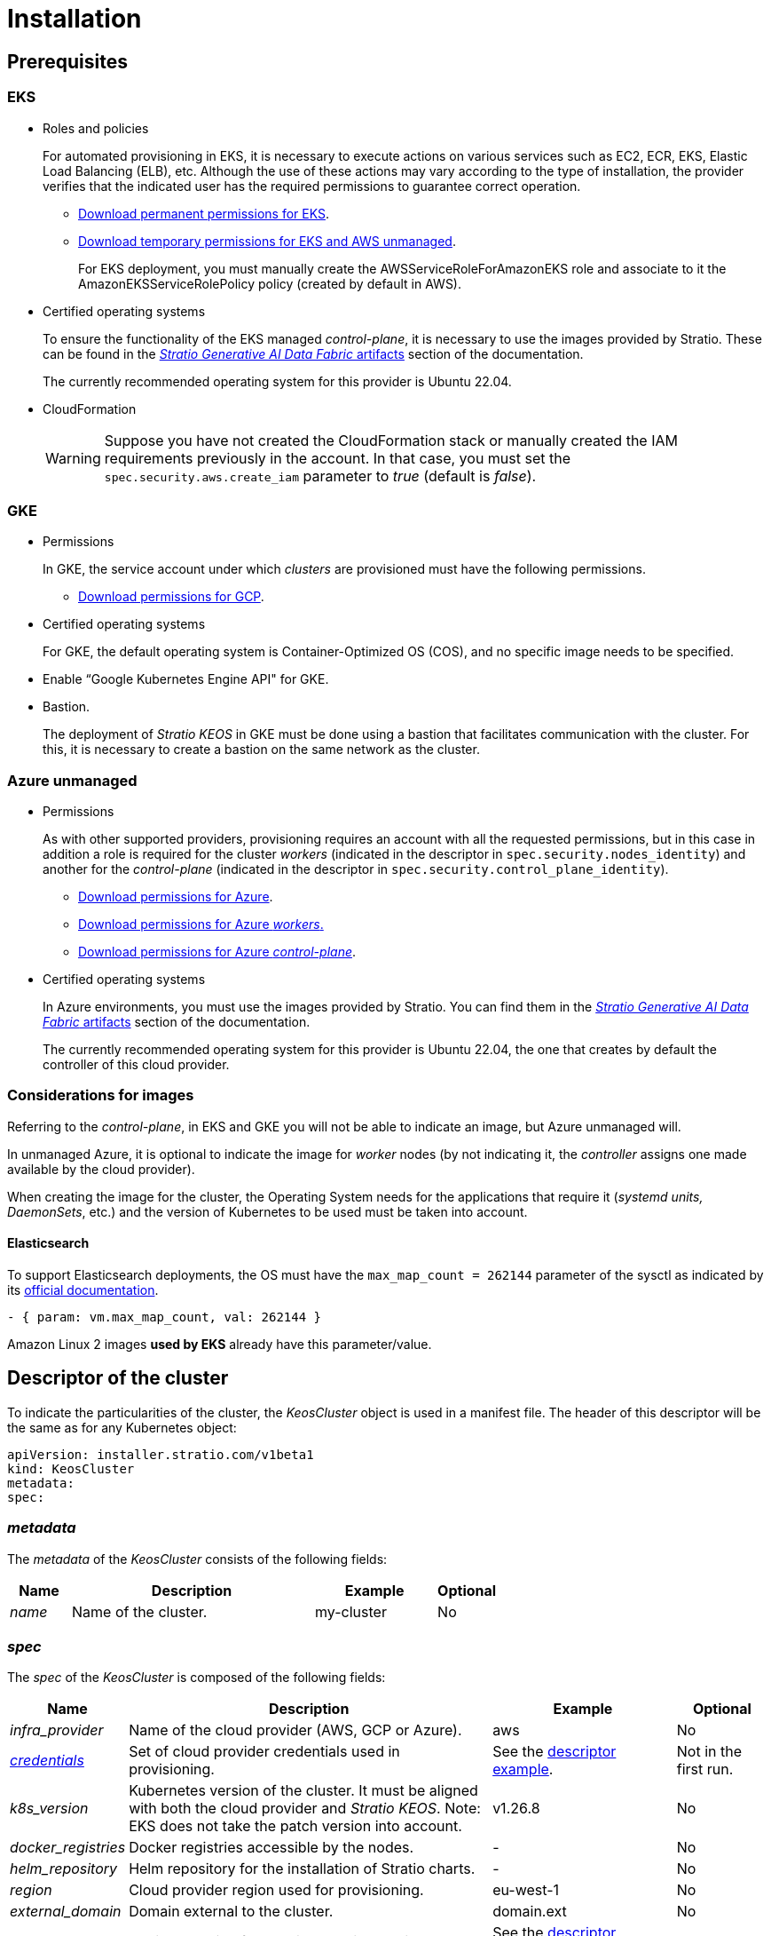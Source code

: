 = Installation

== Prerequisites

=== EKS

* Roles and policies
+
For automated provisioning in EKS, it is necessary to execute actions on various services such as EC2, ECR, EKS, Elastic Load Balancing (ELB), etc. Although the use of these actions may vary according to the type of installation, the provider verifies that the indicated user has the required permissions to guarantee correct operation.
+
** xref:attachment$stratio-eks-policy.json[Download permanent permissions for EKS].
** xref:attachment$stratio-aws-temp-policy.json[Download temporary permissions for EKS and AWS unmanaged].
+
For EKS deployment, you must manually create the AWSServiceRoleForAmazonEKS role and associate to it the AmazonEKSServiceRolePolicy policy (created by default in AWS).

* Certified operating systems
+
To ensure the functionality of the EKS managed _control-plane_, it is necessary to use the images provided by Stratio. These can be found in the xref:stratio-generative-ai-data-fabric:ROOT:stratio-generative-ai-data-fabric-artifacts.adoc#_images_for_cloud_environments[__Stratio Generative AI Data Fabric__ artifacts] section of the documentation.
+
The currently recommended operating system for this provider is Ubuntu 22.04.

* CloudFormation
+
WARNING: Suppose you have not created the CloudFormation stack or manually created the IAM requirements previously in the account. In that case, you must set the `spec.security.aws.create_iam` parameter to _true_ (default is _false_).

=== GKE

* Permissions
+
In GKE, the service account under which _clusters_ are provisioned must have the following permissions.
+
** xref:attachment$stratio-gcp-permissions.list[Download permissions for GCP].

* Certified operating systems
+
For GKE, the default operating system is Container-Optimized OS (COS), and no specific image needs to be specified.
+
* Enable “Google Kubernetes Engine API" for GKE.
* Bastion.
+
The deployment of _Stratio KEOS_ in GKE must be done using a bastion that facilitates communication with the cluster. For this, it is necessary to create a bastion on the same network as the cluster.

=== Azure unmanaged

* Permissions
+
As with other supported providers, provisioning requires an account with all the requested permissions, but in this case in addition a role is required for the cluster _workers_ (indicated in the descriptor in `spec.security.nodes_identity`) and another for the _control-plane_ (indicated in the descriptor in `spec.security.control_plane_identity`).
+
** xref:attachment$stratio-azure-role.json[Download permissions for Azure].
** xref:attachment$stratio-azure-nodes-role.json[Download permissions for Azure _workers_.]
** xref:attachment$stratio-azure-cp-role.json[Download permissions for Azure _control-plane_].

* Certified operating systems
+
In Azure environments, you must use the images provided by Stratio. You can find them in the xref:stratio-generative-ai-data-fabric:ROOT:stratio-generative-ai-data-fabric-artifacts.adoc#_images_for_cloud_environments[__Stratio Generative AI Data Fabric__ artifacts] section of the documentation.
+
The currently recommended operating system for this provider is Ubuntu 22.04, the one that creates by default the controller of this cloud provider.

=== Considerations for images

Referring to the _control-plane_, in EKS and GKE you will not be able to indicate an image, but Azure unmanaged will.

In unmanaged Azure, it is optional to indicate the image for _worker_ nodes (by not indicating it, the _controller_ assigns one made available by the cloud provider).

When creating the image for the cluster, the Operating System needs for the applications that require it (_systemd units, DaemonSets_, etc.) and the version of Kubernetes to be used must be taken into account.

==== Elasticsearch

To support Elasticsearch deployments, the OS must have the `max_map_count = 262144` parameter of the sysctl as indicated by its https://www.elastic.co/guide/en/elasticsearch/reference/current/vm-max-map-count.html[official documentation].

[source,yaml]
----
- { param: vm.max_map_count, val: 262144 }
----

Amazon Linux 2 images *used by EKS* already have this parameter/value.

== Descriptor of the cluster

To indicate the particularities of the cluster, the _KeosCluster_ object is used in a manifest file. The header of this descriptor will be the same as for any Kubernetes object:

[source,yaml]
----
apiVersion: installer.stratio.com/v1beta1
kind: KeosCluster
metadata:
spec:
----

=== _metadata_

The _metadata_ of the _KeosCluster_ consists of the following fields:

[cols="1,4,2,1"]
|===
^|Name ^|Description ^|Example ^|Optional

|_name_
|Name of the cluster.
|my-cluster
|No
|===

=== _spec_

The _spec_ of the _KeosCluster_ is composed of the following fields:

[cols="1,4,2,1"]
|===
^|Name ^|Description ^|Example ^|Optional

|_infra++_++provider_
|Name of the cloud provider (AWS, GCP or Azure).
|aws
|No

|<<credentials, _credentials_>>
|Set of cloud provider credentials used in provisioning.
|See the <<descriptor_example, descriptor example>>.
|Not in the first run.

|_k8s++_++version_
|Kubernetes version of the cluster. It must be aligned with both the cloud provider and _Stratio KEOS_. Note: EKS does not take the patch version into account.
|v1.26.8
|No

|_docker++_++registries_
|Docker registries accessible by the nodes.
|-
|No

|_helm++_++repository_
|Helm repository for the installation of Stratio charts.
|-
|No

|_region_
|Cloud provider region used for provisioning.
|eu-west-1
|No

|_external++_++domain_
|Domain external to the cluster.
|domain.ext
|No

|<<keos, _keos_>>
|Settings section for _Stratio KEOS_ installation.
|See the <<descriptor_example, descriptor example>>.
|No

|_storageclass_
|Configuration of the _StorageClass_ to be created by default in the cluster.
|See the <<descriptor_example, descriptor example>>.
|Yes

|<<networks, _networks_>>
|Identifiers of the previously created infrastructure.
|See the <<descriptor_example, descriptor example>>.
|Yes

|<<control_plane, _control++_++plane_>>
|Specifications for the Kubernetes _control-plane_.
|See the <<descriptor_example, descriptor example>>.
|No

|<<worker_nodes, _worker++_++nodes_>>
|Specifications of worker-node groups.
|See the <<descriptor_example, descriptor example>>.
|No
|===

=== Credentials

On the first execution, the credentials for provisioning in the cloud provider will be indicated in this section.

These secrets are encrypted with a passphrase requested from within the provisioning in the _secrets.yml_ file, thus removing the entire credentials section of the descriptor. In subsequent executions, the passphrase is simply requested to decrypt the secrets file, from which the credentials are read.

The following fields are considered provisioning secrets:

[cols="1,4,2,1"]
|===
^|Name ^|Description ^|Example ^|Optional

|_aws_
|Credentials for AWS access.
|See the <<descriptor_example, descriptor example>>.
|Not when _infra++_++provider=aws_.

|_azure_
|Credentials for Azure access.
|See the <<descriptor_example, descriptor example>>.
|Not when _infra++_++provider=azure_.

|_gcp_
|Credentials for GCP access.
|See the <<descriptor_example, descriptor example>>.
|Not when _infra++_++provider=gcp_.

|_github++_++token_
|GitHub token. You can use a _fine-grained_ or a _classic_ type token, and you don't need any permissions. To generate it, go to: 'Settings' → 'Developer settings' → 'Personal access tokens'.
|_github++_++pat++_++11APW_
|Yes

|_docker++_++registries_
|Docker's 'Docker_registries_' accessible by the nodes. For EKS, no authentication is needed, as it is done automatically with the user's credentials.
|See the <<descriptor_example, descriptor example>>.
|Yes, for unauthenticated registries.

|_helm++_++repository_
|Helm repository for the installation of Stratio charts.
|See the <<descriptor_example, descriptor example>>.
|Yes, for unauthenticated repositories.
|===

NOTE: Any changes to _spec.credentials_ must be made with all credentials in the cluster descriptor and removing the _secrets.yml_ beforehand.

=== Helm repository

As an installation prerequisite, the Helm repository from which the _Cluster Operator_ chart can be extracted must be specified. This section allows you to specify the URL of the repository, its type and whether it is an authenticated repository.

[cols="1,4,2,1"]
|===
^|Name ^|Description ^|Example ^|Optional

| _auth++_++required_
| Indicates if the repository is authenticated.
| false
| Yes. Default: false.

| _url_
| URL of the repository.
| *OCI repositories*: oci://stratioregistry.azurecr.io/helm-repository-example +
*HTTPS repositories*: https://[IP]:8080
| No

| _type_
| Repository type.
| generic or ecr.
| Yes. Default: generic.
|===

NOTE: OCI repositories (from _cloud_ providers such as ECR, GAR or ACR) are never authenticated. Authentication will be done by the credentials used in provisioning. Please check the _Stratio KEOS_ documentation for the repositories supported in the version to be used.

=== Networking

As mentioned above, the installer allows you to use network elements of the cloud provider that you have previously created (e.g. by a network security team), thus enabling architectures that best suit your needs.

Both the VPC and the subnets must be created in the cloud provider. The subnets can be private or public, but if they are public, they must have a _NAT gateway_ and an _Internet Gateway_ in the same VPC. If both types of subnets are specified, the worker nodes will be deployed in private subnets.

_Stratio KEOS_ will not manage the lifecycle of previously created objects.

[cols="1,4,2,1"]
|===
^|Name ^|Description ^|Example ^|Optional

|_vpc++_++id_
|VPC ID.
|vpc-0264503b8761ff69f
|Yes

|_subnets_
|Array of subnet IDs.
a|

[source,yaml]
----
- subnet_id: subnet-0df...
- subnet_id: subnet-887...
----

|Yes
|===

=== _control-plane_

In this section, you will find the specifics for the Kubernetes _control-plane_.

[cols="1,4,2,1"]
|===
^|Name ^|Description ^|Example ^|Optional

|_aws_
|Specific values for EKS logging (_API Server, audit, authenticator, controller++_++manager_ and/or _scheduler_).
a|

[source,yaml]
----
logging:
  api_server: true
----

|Yes

|_azure_
|Specific values for the AKS _control-plane_ (_Free, Paid_).
a|

[source,yaml]
----
tier: Paid
----

|Yes

|_managed_
|Indicates whether or not the _control-plane_ is managed in the cloud provider.
|True
|No
|===

=== _worker_ nodes

This section specifies the _worker_ node groups and their characteristics.

The images used must be supported by EKS. See the https://docs.aws.amazon.com/eks/latest/userguide/eks-optimized-ami.html[Custom Linux AMI for Amazon EKS].

[cols="1,4,2,1"]
|===
^|Name ^|Description ^|Example ^|Optional

|_name_
|Group name. To be used as a prefix for instances.
|eks-prod-gpu
|No

|_quantity_
|Number of nodes in the group. It is recommended that the number is a multiple of 3 to avoid unbalanced zones.
|15
|No

|_size_
|Type of instance.
|t3.medium
|No

|_max++_++size_/_min++_++size_
|Maximum and minimum number of instances for autoscaling.
|6/18.
|Yes

|_az_
|Zone for the whole group (overrides the _zone++_++distribution_ parameter).
|eu-east-1a
|Yes

|_zone++_++distribution_
|Indicates whether the nodes will be equally distributed in the zones (default) or not.
|unbalanced
|Yes

|_node++_++image_
|Instance image used for the _worker_ nodes.
|ami-0de933c15c9b49fb5
|Yes

|_labels_
|Kubernetes labels for _worker_ nodes.
a|

[source,yaml]
----
labels:
  disktype: standard
  gpus: true
----

|Yes

|_root++_++volume_
|Volume specifics such as size, type and encryption.
a|

[source,yaml]
----
root_volume:
  size: 50
  type: gp3
  encrypted: true
----

|Yes

|_ssh++_++key_
|Public SSH key to access _worker_ nodes. It must have been previously created in AWS. It is recommended not to add any SSH key to the nodes.
|prod-key
|Yes
|===

NOTE: The option to set _min++_++size_ equal to zero has been implemented, allowing autoscaling to increase or decrease the number of nodes to zero as needed. This functionality provides significant cost savings compared to previous versions as it allows the definition of a _workers_ pool without instantiating any resources in the cloud provider that are not needed.

=== _Stratio KEOS_

The parameters for the _keos-installer_ phase will be indicated in this section.

[cols="1,4,2,1"]
|===
^|Name ^|Description ^|Example ^|Optional

|_flavour_
|Installation flavor, which indicates cluster size and resiliency. The default is production.
|development
|Yes

|_version_
|_keos-installer_ version.
|1.0.0
|No
|===

=== Descriptor example

In this section, you will find two descriptor cases to demonstrate the capability of _Stratio Cloud Provisioner_ in the supported cloud providers.

==== EKS

In this example you can see the following particularities:

* Cluster on AWS with managed _control-plane_ (EKS).
* Kubernetes version 1.26.x (EKS does not take into account the patch version).
* Use of ECR as _Docker registry_ (no credentials needed).
* Use of VPC and custom subnets (previously created). This section is optional.
* Definition of a default _StorageClass_. This section is optional.
* API Server logs are enabled in EKS.
* Groups of _worker_ nodes with multiple scenarios:
** Several instance types.
** With SSH key.
** With K8s labels.
** With auto-scaling ranges.
** In a fixed zone.
** With customizations on disk.
** With spot-type instances.
** Distribution cases in AZs: balanced and unbalanced.

[source,yaml]
----
apiVersion: installer.stratio.com/v1beta1
kind: KeosCluster
metadata:
  name: eks-prod
spec:
  infra_provider: aws
  credentials:
    aws:
      region: eu-west-1
      access_key: AKIAT4..
      account_id: '3683675..'
      secret_key: wq3/Vsc..
    github_token: github_pat_11APW..
  k8s_version: v1.26.7
  region: eu-west-1
  external_domain: domain.ext
  networks:
    vpc_id: vpc-02698..
    subnets:
      - subnet_id: subnet-0416d..
      - subnet_id: subnet-0b2f8..
      - subnet_id: subnet-0df75..
  docker_registries:
    - url: AABBCC.dkr.ecr.eu-west-1.amazonaws.com/keos
      auth_required: false
      type: ecr
      keos_registry: true
  helm_repository:
    auth_required: false
    url: http://charts.stratio.com
  storageclass:
    parameters:
      type: gp3
      fsType: ext4
      encrypted: true
      labels: owner=stratio
  keos:
    flavour: production
    version: 1.0.4
  security:
    aws:
      create_iam: false
  control_plane:
    aws:
      logging:
        api_server: true
    managed: true
  worker_nodes:
    - name: eks-prod-xlarge
      quantity: 6
      max_size: 18
      min_size: 6
      size: m6i.xlarge
      labels:
        disktype: standard
      root_volume:
        size: 50
        type: gp3
        encrypted: true
      ssh_key: stg-key
    - name: eks-prod-medium-spot
      quantity: 4
      zone_distribution: unbalanced
      size: t3.medium
      spot: true
      labels:
        disktype: standard
    - name: eks-prod-medium-az
      quantity: 3
      size: t3.medium
      az: eu-west-1c
----

==== GKE

In this example you can see the following particularities:

* Cluster on GCP with managed _control-plane_.
* Kubernetes version 1.28.x.
* Use of a _Docker registry_ type _gar_.
* Use of a Helm repository type _gar_.
* _nodes++_++identity_ (default service account for nodes) (only configurable at cluster creation time).
* _scopes_ (list of scopes that will be available for this service account).
* No DNS zone control (enabled by default).
* Definition of a default _StorageClass_. This section is optional.
* _Control-plane_ characteristics: only configurable at cluster creation time.
** _cluster++_++network_
*** _private++_++cluster_
**** _enable++_++private++_++endpoint_
**** _enable++_++private++_++nodes_
**** _control++_++plane++_++cidr++_++block_
** ip++_++allocation++_++policy
*** cluster++_++ipv4++_++cidr++_++block
*** services++_++ipv4++_++cidr++_++block
*** cluster++_++secondary++_++range++_++name
*** services++_++secondary++_++range++_++name
** _monitoring++_++config_
*** _enable++_++managed++_++prometheus_
** _master++_++authorized++_++networks++_++config_
*** _cidr++_++blocks_
*** _gcp++_++public++_++cidrs++_++access++_++enabled_
** _logging++_++config_
*** _system++_++components_
*** _workloads_
* Groups of _worker_ nodes with multiple casuistry:
** Different instance types.
** Without a specific image (the default image of the cloud provider will be used).
** With K8s labels.
** With auto-scaling ranges.
** In a fixed zone.
** With customizations on disk.

[source,yaml]
----
apiVersion: installer.stratio.com/v1beta1
kind: KeosCluster
metadata:
  name: gcp-prod
spec:
  infra_provider: gcp
  credentials:
    gcp:
      private_key_id: "efdf19f5605a.."
      private_key: "-----BEGIN PRIVATE KEY-----\nMIIEvw.."
      client_email: keos@stratio.com
      project_id: gcp-prod
      region: europe-west4
      client_id: "6767910929.."
  security:
    nodes_identity: "gke-node-sa@my-project-id.iam.gserviceaccount.com"
    gcp:
      scopes:
        - "https://www.googleapis.com/auth/cloud-platform"
        - "https://www.googleapis.com/auth/userinfo.email"
  k8s_version: v1.28.15
  region: europe-west4
  docker_registries:
      - url: europe-docker.pkg.dev/stratio-keos/keos
        auth_required: false
        type: gar
        keos_registry: true
  helm_repository:
      auth_required: false
      url: http://charts.stratio.com
      type: gar
  dns:
    manage_zone: false
  external_domain: domain.ext
  networks:
    vpc_id: gcp-prod-vpc
    subnets:
      - subnet_id: gcp-prod-subnet
  storageclass:
    parameters:
      type: pd-standard
      fsType: ext4
      replication-type: none
      labels: "owner=stratio"
  keos:
    flavour: production
    version: 1.1.3
  control_plane:
    managed: true
    gcp:
      cluster_network:
        private_cluster:
          enable_private_endpoint: true
          enable_private_nodes: true
          control_plane_cidr_block: 172.16.16.0/28
      ip_allocation_policy:
        cluster_ipv4_cidr_block: 172.16.0.0/16
        services_ipv4_cidr_block: 172.17.0.0/20
        cluster_secondary_range_name: "gkepods-europ-west1"
        services_secondary_range_name: "gkeservices-europe-west1"
      monitoring_config:
        enable_managed_prometheus: false
      master_authorized_networks_config:
        cidr_blocks:
          - cidr_block: 192.168.100.0/24
            display_name: Office Network
          - cidr_block: 172.16.0.0/20
            display_name: VPC Network
        gcp_public_cidrs_access_enabled: false
      logging_config:
        system_components: false
        workloads: false
  worker_nodes:
    - name: gcp-prod-xlarge
      quantity: 6
      max_size: 18
      min_size: 6
      size: c2d-highcpu-8
      labels:
        disktype: standard
      root_volume:
        size: 50
        type: pd-standard
        encrypted: true
        encryption_key: projects/gcp-prod/locations/europe-west4/keyRings/keos-keyring/cryptoKeys/keos-key
    - name: gcp-prod-medium-az
      quantity: 3
      size: c2d-highcpu-4
      az: europe-west4-a
---
apiVersion: installer.stratio.com/v1beta1
kind: ClusterConfig
metadata:
    name: gcp-prod-config
spec:
    private_registry: true
    cluster_operator_version: 0.3.4
    cluster_operator_image_version: 0.3.4
----

==== Azure unmanaged

In this example you can see the following particularities:

* Cluster in Azure with _control-plane_ unmanaged.
* Use of ACR as _Docker registry_ (no credentials needed).
* Use of a specific CIDR for pods.
* Definition of a default _StorageClass_. This section is optional.
* Characteristics of the VMs for the _control-plane_:
** With high availability (3 instances are deployed).
** With specific instance type.
** Without specific image (optional for this cloud provider).
** With customizations on disk.
* Group of _worker_ nodes:
** With specific image (optional for this cloud provider).
+
NOTE: The versions of the components in the image must match the Kubernetes version indicated.
** With K8s labels.
** With auto-scaling ranges.
** With customizations on disk.

[source,yaml]
----
apiVersion: installer.stratio.com/v1beta1
kind: KeosCluster
metadata:
  name: azure-prod
spec:
  infra_provider: azure
  credentials:
    azure:
      client_id: ee435ab0..
      client_secret: lSF8Q~n..
      subscription_id: '6e2a38cd-e..'
      tenant_id: '9c2f8eb6-5..'
  k8s_version: v1.26.8
  region: westeurope
  docker_registries:
    - url: eosregistry.azurecr.io/keos
      auth_required: false
      type: acr
      keos_registry: true
  helm_repository:
    auth_required: false
    url: http://charts.stratio.com
  storageclass:
    parameters:
      type: StandardSSD_LRS
      fsType: ext4
      tags: "owner=stratio"
  external_domain: domain.ext
  dns:
    manage_zone: false
  keos:
    flavour: production
    version: 1.0.4
  security:
    control_plane_identity: "/subscriptions/6e2a38cd-../stratio-control-plane"
    nodes_identity: "/subscriptions/6e2a38cd-../stratio-nodes"
  control_plane:
    managed: false
    size: Standard_D8_v3
    node_image: "/subscriptions/6e2a38cd-../images/capi-ubuntu-2204-1687262553"
    root_volume:
      size: 100
      type: StandardSSD_LRS
  worker_nodes:
    - name: azure-prod-std
      quantity: 3
      max_size: 18
      min_size: 3
      size: Standard_D8_v3
      node_image: "/subscriptions/6e2a38cd-../images/capi-ubuntu-2204-1687262553"
      labels:
        backup: "false"
      root_volume:
        size: 100
        type: StandardSSD_LRS
----

== Creation of the cluster

_Stratio Cloud Provisioner_ is a tool that facilitates the provisioning of the necessary elements in the specified cloud provider for the creation of a Kubernetes cluster according to the specified <<cluster_descriptor, descriptor>>.

Currently, this binary includes the following options:

- `--descriptor`: indicates the path to the cluster descriptor.
- `--vault-password`: specifies the passphrase for credentials encryption.
- `--avoid-creation`: does not create the cluster worker, only the cluster local.
- `--keep-mgmt`: creates the cluster worker but leaves its management in the cluster local (only for *non-productive* environments).
- `--retain`: keeps the cluster local even without management.
- `--use-local-stratio-image`: do not build the _stratio-capi-image_ and use the local image.

To create a cluster, a simple command is enough (see the particularities of each provider in their quick start guides):

[source,bash]
-----
sudo ./cloud-provisioner create cluster --name stratio-pre --descriptor cluster-gcp.yaml
Vault Password:
Creating temporary cluster "stratio-pre" ...
 ✓ Ensuring node image (kindest/node:v1.27.0) 🖼
 ✓ Building Stratio image (stratio-capi-image:v1.27.0) 📸
 ✓ Preparing nodes 📦
 ✓ Writing configuration 📜
 ✓ Starting control-plane 🕹️
 ✓ Installing CNI 🔌
 ✓ Installing StorageClass 💾
 ✓ Installing CAPx 🎖️
 ✓ Generating secrets file 📝🗝️
 ✓ Installing keos cluster operator 💻
 ✓ Creating the workload cluster 💥
 ✓ Saving the workload cluster kubeconfig 📝
 ✓ Installing Calico in workload cluster 🔌
 ✓ Installing CSI in workload cluster 💾
 ✓ Creating Kubernetes RBAC for internal loadbalancing 🔐
 ✓ Preparing nodes in workload cluster 📦
 ✓ Installing StorageClass in workload cluster 💾
 ✓ Enabling workload clusters self-healing 🏥
 ✓ Installing CAPx in workload cluster 🎖️
 ✓ Configuring Network Policy Engine in workload cluster 🚧
 ✓ Installing cluster-autoscaler in workload cluster 🗚
 ✓ Installing keos cluster operator in workload cluster 💻
 ✓ Creating cloud-provisioner Objects backup 🗄️
 ✓ Moving the management role 🗝️
 ✓ Executing post-install steps 🎖️
 ✓ Generating the KEOS descriptor 📝

The cluster has been installed successfully. Please refer to the documents below on how to proceed:
1. Post-installation _Stratio Cloud Provisioner_ documentation.
2. _Stratio KEOS_ documentation.
-----

Once the process is finished, you will have the necessary files (_keos.yaml_ and _secrets.yml_) to install _Stratio KEOS_.

NOTE: Since the descriptor file for the installation (_keos.yaml_) is regenerated at each execution, a backup of the previous one is performed in the local directory with the corresponding date (e.g. _keos.yaml.2023-07-05@11:19:17~_).

=== Load balancer

Due to a bug in the various _controllers_ (fixed in master branches but not yet released), the load balancer created in the cloud providers of GCP and Azure for the API Server of clusters with unmanaged _control-planes_ is generated with a TCP-based health check.

Eventually, this could generate request problems in case of failure of any of the _control-plane_ nodes, since the load balancer will send requests to _control-plane_ nodes whose port is responsive but cannot handle requests.

To avoid this problem, the health check of the load balancer created must be modified, using the HTTPS protocol and the _/readyz_ path. The port should be maintained, being 443 for GCP and 6443 for Azure.

== Deployment of _aws-load-balancer-controller-manager_ (EKS only)

In EKS clusters, it is possible to deploy a controller (_aws-load-balancer-controller-manager_) responsible for creating _Elastic Load Balancers_, used by objects such as _Ingress_ and _Service_ type _LoadBalancer_.

Since this deployment is not enabled by default, it must be indicated with _spec.eks_lb_controller_: "true" in the _ClusterConfig_ object of the cluster descriptor.

To authorize the controller, we will use https://docs.aws.amazon.com/es_es/eks/latest/userguide/iam-roles-for-service-accounts.html[IAM roles for service accounts], which involves creating the corresponding IAM objects as indicated below:

* Define the following environment variables:
+
[source,shell]
----
export AWS_ACCOUNT_ID=<account_id>
export AWS_REGION=<aws_region>
export AWS_VPC_ID=<vpc_id>
export AWS_EKS_CLUSTER_NAME=<aws_eks_cluster_name>
export AWS_EKS_OIDC_ID=$(aws eks describe-cluster --region ${AWS_REGION} --name ${AWS_EKS_CLUSTER_NAME} --query 'cluster.identity.oidc.issuer' --output text | awk -F'/' '{print $NF}')
export AWS_IAM_POLICY_NAME="${AWS_EKS_CLUSTER_NAME}-lb-controller-manager"
export AWS_IAM_ROLE_NAME="${AWS_EKS_CLUSTER_NAME}-lb-controller-manager"
----

* https://docs.aws.amazon.com/IAM/latest/UserGuide/id_roles_create.html[Create the IAM role] that will be used by the _service account_ of the _aws-load-balancer-controller-manager_ deployment with the following trust policy:
+
[source,console]
----
$ cat << EOF > trustpolicy.json
{
    "Version": "2012-10-17",
    "Statement": [
        {
            "Effect": "Allow",
            "Principal": {
                "Federated": "arn:aws:iam::${AWS_ACCOUNT_ID}:oidc-provider/oidc.eks.${AWS_REGION}.amazonaws.com/id/${AWS_EKS_OIDC_ID}"
            },
            "Action": "sts:AssumeRoleWithWebIdentity",
            "Condition": {
                "StringEquals": {
                    "oidc.eks.${AWS_REGION}.amazonaws.com/id/${AWS_EKS_OIDC_ID}:sub": "system:serviceaccount:kube-system:aws-load-balancer-controller",
                    "oidc.eks.${AWS_REGION}.amazonaws.com/id/${AWS_EKS_OIDC_ID}:aud": "sts.amazonaws.com"
                }
            }
        }
    ]
}
EOF
$ aws iam create-role --role-name ${AWS_IAM_ROLE_NAME} --assume-role-policy-document file://trustpolicy.json
----

* https://docs.aws.amazon.com/IAM/latest/UserGuide/access_policies_create.html[Create the IAM policy] with the strictly necessary permissions:
+
[source,console]
----
$ cat << EOF > policy.json
{
	"Statement": [
		{
			"Action": [
        			"ec2:DescribeAvailabilityZones",
				"ec2:DescribeInstances",
				"ec2:DescribeSecurityGroups",
				"ec2:DescribeSubnets",
				"elasticloadbalancing:DescribeListeners",
				"elasticloadbalancing:DescribeLoadBalancers",
				"elasticloadbalancing:DescribeLoadBalancerAttributes",
				"elasticloadbalancing:DescribeRules",
				"elasticloadbalancing:DescribeTags",
				"elasticloadbalancing:DescribeTargetGroups",
				"elasticloadbalancing:DescribeTargetGroupAttributes",
				"elasticloadbalancing:DescribeTargetHealth"
			],
			"Effect": "Allow",
			"Resource": "*"
		},
		{
			"Action": [
				"ec2:AuthorizeSecurityGroupIngress",
				"ec2:CreateSecurityGroup",
        			"ec2:CreateTags",
				"ec2:DeleteSecurityGroup",
				"ec2:RevokeSecurityGroupIngress"
			],
			"Effect": "Allow",
			"Resource": [
				"arn:aws:ec2:${AWS_REGION}:${AWS_ACCOUNT_ID}:vpc/${AWS_VPC_ID}",
				"arn:aws:ec2:${AWS_REGION}:${AWS_ACCOUNT_ID}:security-group/*"
			]
		},
		{
			"Action": [
				"elasticloadbalancing:AddTags",
				"elasticloadbalancing:CreateListener",
				"elasticloadbalancing:CreateLoadBalancer",
				"elasticloadbalancing:CreateTargetGroup",
				"elasticloadbalancing:DeleteLoadBalancer",
				"elasticloadbalancing:DeleteTargetGroup",
				"elasticloadbalancing:DeregisterTargets",
				"elasticloadbalancing:ModifyLoadBalancerAttributes",
				"elasticloadbalancing:ModifyTargetGroup",
				"elasticloadbalancing:RegisterTargets"
			],
			"Effect": "Allow",
			"Resource": "*",
			"Condition": {
				"StringEquals": {
					"aws:ResourceTag/elbv2.k8s.aws/cluster": "${AWS_EKS_CLUSTER_NAME}"
				}
			}
		}
	],
	"Version": "2012-10-17"
}
EOF
$ aws iam create-policy --policy-name ${AWS_IAM_POLICY_NAME} --policy-document file://policy.json
----

* https://docs.aws.amazon.com/es_es/IAM/latest/UserGuide/access_policies_manage-attach-detach.html[Associate the IAM policy] with the role created earlier:
+
[source,console]
----
$ aws iam attach-role-policy --role-name ${AWS_IAM_ROLE_NAME} --policy-arn arn:aws:iam::${AWS_ACCOUNT_ID}:policy/${AWS_IAM_POLICY_NAME}
----
